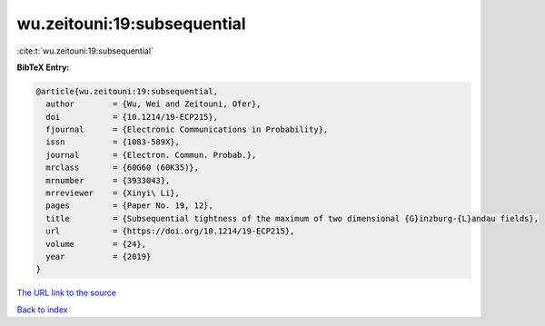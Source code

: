 wu.zeitouni:19:subsequential
============================

:cite:t:`wu.zeitouni:19:subsequential`

**BibTeX Entry:**

.. code-block:: bibtex

   @article{wu.zeitouni:19:subsequential,
     author        = {Wu, Wei and Zeitouni, Ofer},
     doi           = {10.1214/19-ECP215},
     fjournal      = {Electronic Communications in Probability},
     issn          = {1083-589X},
     journal       = {Electron. Commun. Probab.},
     mrclass       = {60G60 (60K35)},
     mrnumber      = {3933043},
     mrreviewer    = {Xinyi\ Li},
     pages         = {Paper No. 19, 12},
     title         = {Subsequential tightness of the maximum of two dimensional {G}inzburg-{L}andau fields},
     url           = {https://doi.org/10.1214/19-ECP215},
     volume        = {24},
     year          = {2019}
   }

`The URL link to the source <https://doi.org/10.1214/19-ECP215>`__


`Back to index <../By-Cite-Keys.html>`__
